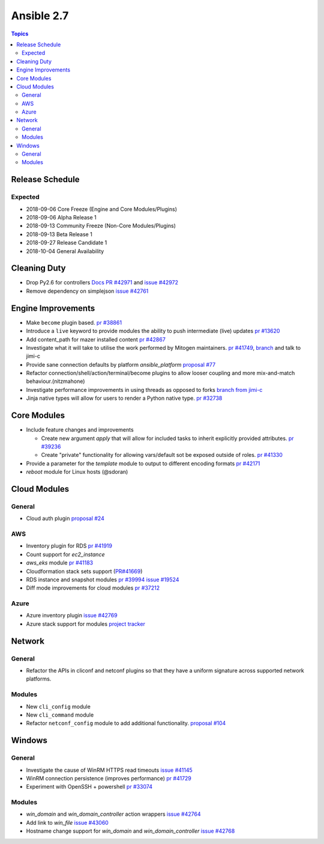 ===========
Ansible 2.7
===========

.. contents:: Topics

Release Schedule
----------------

Expected
========

- 2018-09-06 Core Freeze (Engine and Core Modules/Plugins)
- 2018-09-06 Alpha Release 1
- 2018-09-13 Community Freeze (Non-Core Modules/Plugins)
- 2018-09-13 Beta Release 1
- 2018-09-27 Release Candidate 1
- 2018-10-04 General Availability

Cleaning Duty
-------------

- Drop Py2.6 for controllers  `Docs PR #42971 <https://github.com/ansible/ansible/pull/42971>`_ and
  `issue #42972 <https://github.com/ansible/ansible/issues/42972>`_
- Remove dependency on simplejson `issue #42761 <https://github.com/ansible/ansible/issues/42761>`_


Engine Improvements
-------------------

- Make ``become`` plugin based. `pr #38861 <https://github.com/ansible/ansible/pull/38861>`_ 
- Introduce a ``live`` keyword to provide modules the ability to push intermediate (live) updates `pr #13620 <https://github.com/ansible/ansible/pull/13620>`_
- Add content_path for mazer installed content `pr #42867 <https://github.com/ansible/ansible/pull/42867/>`_
- Investigate what it will take to utilise the work performed by Mitogen maintainers. `pr #41749 <https://github.com/ansible/ansible/pull/41749>`_, `branch <https://github.com/jimi-c/ansible/tree/abadger-ansiballz-one-interpreter>`_ and talk to jimi-c
- Provide sane connection defaults by platform `ansible_platform` `proposal #77 <https://github.com/ansible/proposals/issues/77>`_
- Refactor connection/shell/action/terminal/become plugins to allow looser coupling and more mix-and-match behaviour.(nitzmahone)
- Investigate performance improvements in using threads as opposed to forks `branch from jimi-c
  <https://github.com/ansible/ansible/tree/threading_plus_forking>`_
- Jinja native types will allow for users to render a Python native type. `pr #32738 <https://github.com/ansible/ansible/pull/32738>`_


Core Modules
------------

- Include feature changes and improvements

  - Create new argument `apply` that will allow for included tasks to inherit explicitly provided attributes. `pr #39236 <https://github.com/ansible/ansible/pull/39236>`_
  - Create "private" functionality for allowing vars/default sot be exposed outside of roles. `pr #41330 <https://github.com/ansible/ansible/pull/41330>`_

- Provide a parameter for the `template` module to output to different encoding formats `pr
  #42171 <https://github.com/ansible/ansible/pull/42171>`_
- `reboot` module for Linux hosts (@sdoran)

Cloud Modules
-------------

General
=======
* Cloud auth plugin `proposal #24 <https://github.com/ansible/proposals/issues/24>`_

AWS
===
* Inventory plugin for RDS `pr #41919 <https://github.com/ansible/ansible/pull/41919>`_
* Count support for `ec2_instance`
* `aws_eks` module `pr #41183 <https://github.com/ansible/ansible/pull/41183>`_
* Cloudformation stack sets support (`PR#41669 <https://github.com/ansible/ansible/pull/41669>`_)
* RDS instance and snapshot modules `pr #39994 <https://github.com/ansible/ansible/pull/39994>`_ `issue #19524 <https://github.com/ansible/ansible/issues/19524>`_
* Diff mode improvements for cloud modules `pr #37212 <https://github.com/ansible/ansible/pull/37212>`_

Azure
=====

* Azure inventory plugin `issue #42769 <https://github.com/ansible/ansible/issues/42769>`__
* Azure stack support for modules `project tracker <https://github.com/nitzmahone/ansible/projects/2>`__


Network
-------

General
=======

* Refactor the APIs in cliconf and netconf plugins so that they have a uniform signature across supported network platforms.

Modules
=======

* New ``cli_config`` module
* New ``cli_command`` module
* Refactor ``netconf_config`` module to add additional functionality. `proposal #104 <https://github.com/ansible/proposals/issues/104>`_

Windows
-------

General
=======

* Investigate the cause of WinRM HTTPS read timeouts `issue #41145 <https://github.com/ansible/ansible/issues/41145>`__
* WinRM connection persistence (improves performance) `pr #41729 <https://github.com/ansible/ansible/pull/41729>`__
* Experiment with OpenSSH + powershell `pr #33074 <https://github.com/ansible/ansible/pull/33074>`_

Modules
=======

* `win_domain` and `win_domain_controller` action wrappers `issue #42764 <https://github.com/ansible/ansible/issues/42764>`__
* Add link to `win_file` `issue #43060 <https://github.com/ansible/ansible/issues/43060>`__
* Hostname change support for `win_domain` and `win_domain_controller` `issue #42768 <https://github.com/ansible/ansible/issues/42768>`__
